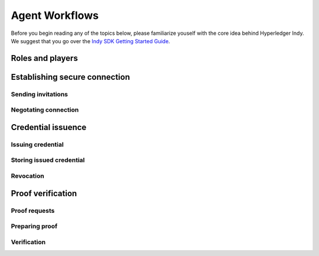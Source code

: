 ***************
Agent Workflows
***************

Before you begin reading any of the topics below, please familiarize youself with the core idea behind Hyperledger Indy.
We suggest that you go over the `Indy SDK Getting Started Guide
<https://github.com/hyperledger/indy-sdk/blob/master/doc/getting-started/getting-started.md>`_.

Roles and players
=================

Establishing secure connection
==============================

Sending invitations
-------------------

Negotating connection
---------------------

Credential issuence
===================

Issuing credential
------------------

Storing issued credential
-------------------------

Revocation
----------

Proof verification
==================

Proof requests
--------------

Preparing proof
---------------

Verification
------------